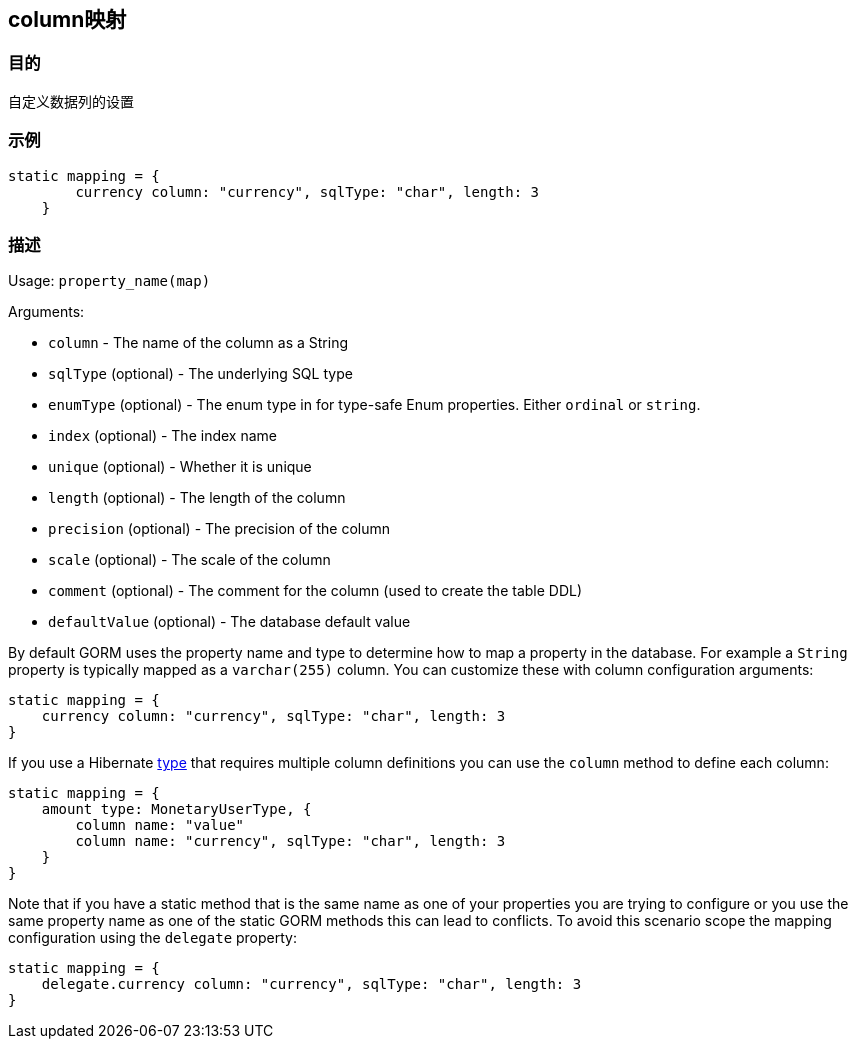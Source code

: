 
== column映射

=== 目的

自定义数据列的设置

=== 示例

[source,groovy]
----
static mapping = {
        currency column: "currency", sqlType: "char", length: 3
    }
----

=== 描述

Usage: `property_name(map)`

Arguments:

* `column` - The name of the column as a String
* `sqlType` (optional) - The underlying SQL type
* `enumType` (optional) - The enum type in for type-safe Enum properties. Either `ordinal` or `string`.
* `index` (optional) - The index name
* `unique` (optional) - Whether it is unique
* `length` (optional) - The length of the column
* `precision` (optional) - The precision of the column
* `scale` (optional) - The scale of the column
* `comment` (optional) - The comment for the column (used to create the table DDL)
* `defaultValue` (optional) - The database default value

By default GORM uses the property name and type to determine how to map a property in the database. For example a `String` property is typically mapped as a `varchar(255)` column. You can customize these with column configuration arguments:

[source,groovy]
----
static mapping = {
    currency column: "currency", sqlType: "char", length: 3
}
----

If you use a Hibernate link:type.html[type] that requires multiple column definitions you can use the `column` method to define each column:

[source,groovy]
----
static mapping = {
    amount type: MonetaryUserType, {
        column name: "value"
        column name: "currency", sqlType: "char", length: 3
    }
}
----

Note that if you have a static method that is the same name as one of your properties you are trying to configure or you use the same property name as one of the static GORM methods this can lead to conflicts. To avoid this scenario scope the mapping configuration using the `delegate` property:


[source,groovy]
----
static mapping = {
    delegate.currency column: "currency", sqlType: "char", length: 3
}
----
